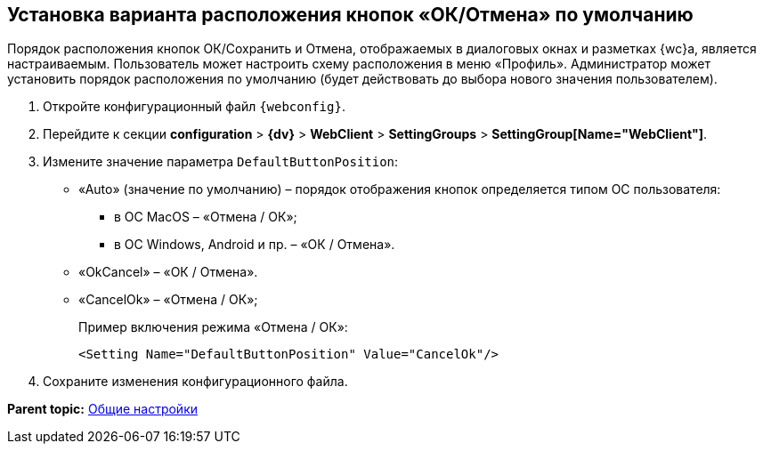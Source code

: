 
== Установка варианта расположения кнопок «ОК/Отмена» по умолчанию

Порядок расположения кнопок ОК/Сохранить и Отмена, отображаемых в диалоговых окнах и разметках {wc}а, является настраиваемым. Пользователь может настроить схему расположения в меню «Профиль». Администратор может установить порядок расположения по умолчанию (будет действовать до выбора нового значения пользователем).

. Откройте конфигурационный файл `{webconfig}`.
. Перейдите к секции [.ph .menucascade]#[.ph .uicontrol]*configuration* > [.ph .uicontrol]*{dv}* > [.ph .uicontrol]*WebClient* > [.ph .uicontrol]*SettingGroups* > [.ph .uicontrol]*SettingGroup[Name="WebClient"]*#.
. Измените значение параметра `DefaultButtonPosition`:
* «Auto» (значение по умолчанию) – порядок отображения кнопок определяется типом ОС пользователя:
** в ОС MacOS – «Отмена / ОК»;
** в ОС Windows, Android и пр. – «ОК / Отмена».
* «OkCancel» – «ОК / Отмена».
* «CancelOk» – «Отмена / ОК»;
+
Пример включения режима «Отмена / ОК»:
+
[source,,l]
----
<Setting Name="DefaultButtonPosition" Value="CancelOk"/>
----
. Сохраните изменения конфигурационного файла.

*Parent topic:* xref:CommonConf.adoc[Общие настройки]
